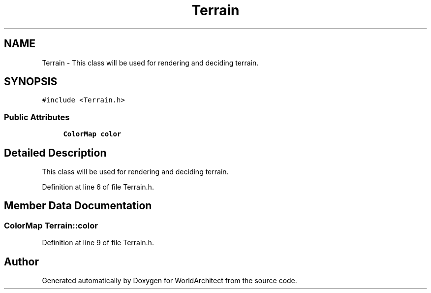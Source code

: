.TH "Terrain" 3 "Thu Apr 4 2019" "Version 0.0.1" "WorldArchitect" \" -*- nroff -*-
.ad l
.nh
.SH NAME
Terrain \- This class will be used for rendering and deciding terrain\&.  

.SH SYNOPSIS
.br
.PP
.PP
\fC#include <Terrain\&.h>\fP
.SS "Public Attributes"

.in +1c
.ti -1c
.RI "\fBColorMap\fP \fBcolor\fP"
.br
.in -1c
.SH "Detailed Description"
.PP 
This class will be used for rendering and deciding terrain\&. 
.PP
Definition at line 6 of file Terrain\&.h\&.
.SH "Member Data Documentation"
.PP 
.SS "\fBColorMap\fP Terrain::color"

.PP
Definition at line 9 of file Terrain\&.h\&.

.SH "Author"
.PP 
Generated automatically by Doxygen for WorldArchitect from the source code\&.
